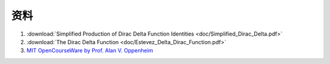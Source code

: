 ######
资料
######

#. :download:`Simplified Production of Dirac Delta Function Identities <doc/Simplified_Dirac_Delta.pdf>`
#. :download:`The Dirac Delta Function <doc/Estevez_Delta_Dirac_Function.pdf>`
#. `MIT OpenCourseWare by Prof. Alan V. Oppenheim <https://ocw.mit.edu/courses/res-6-007-signals-and-systems-spring-2011/>`_
